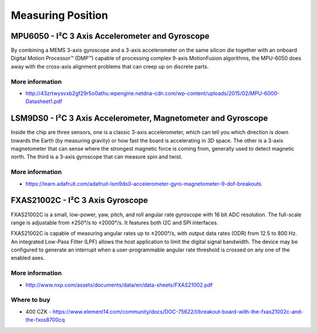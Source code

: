 
==================
Measuring Position
==================

MPU6050 - I²C 3 Axis Accelerometer and Gyroscope
================================================

By combining a MEMS 3-axis gyroscope and a 3-axis accelerometer on the same
silicon die together with an onboard Digital Motion Processor™ (DMP™) capable
of processing complex 9-axis MotionFusion algorithms, the MPU-6050 does away
with the cross-axis alignment problems that can creep up on discrete parts.

.. figure:: /_static/img/module/mpu6050.jpg
   :width: 50 %
   :align: center

More information
----------------

* http://43zrtwysvxb2gf29r5o0athu.wpengine.netdna-cdn.com/wp-content/uploads/2015/02/MPU-6000-Datasheet1.pdf

LSM9DS0 - I²C 3 Axis Accelerometer, Magnetometer and Gyroscope
==============================================================

Inside the chip are three sensors, one is a classic 3-axis accelerometer,
which can tell you which direction is down towards the Earth (by measuring
gravity) or how fast the board is accelerating in 3D space. The other is a
3-axis magnetometer that can sense where the strongest magnetic force is
coming from, generally used to detect magnetic north.  The third is a 3-axis
gyroscope that can measure spin and twist.

.. figure:: /_static/img/module/lsm9ds0.jpg
   :width: 50 %
   :align: center

More information
----------------

* https://learn.adafruit.com/adafruit-lsm9ds0-accelerometer-gyro-magnetometer-9-dof-breakouts

FXAS21002C - I²C 3 Axis Gyroscope
=================================

FXAS21002C is a small, low-power, yaw, pitch, and roll angular rate gyroscope
with 16 bit ADC resolution. The full-scale range is adjustable from ±250°/s to
±2000°/s. It features both I2C and SPI interfaces.

FXAS21002C is capable of measuring angular rates up to ±2000°/s, with output
data rates (ODR) from 12.5 to 800 Hz. An integrated Low-Pass Filter (LPF)
allows the host application to limit the digital signal bandwidth. The device
may be configured to generate an interrupt when a user-programmable angular
rate threshold is crossed on any one of the enabled axes.

.. figure:: /_static/img/module/fxas21002c.png
   :width: 50 %
   :align: center

More information
----------------

* http://www.nxp.com/assets/documents/data/en/data-sheets/FXAS21002.pdf

Where to buy
------------

* 400 CZK - https://www.element14.com/community/docs/DOC-75622/l/breakout-board-with-the-fxas21002c-and-the-fxos8700cq

